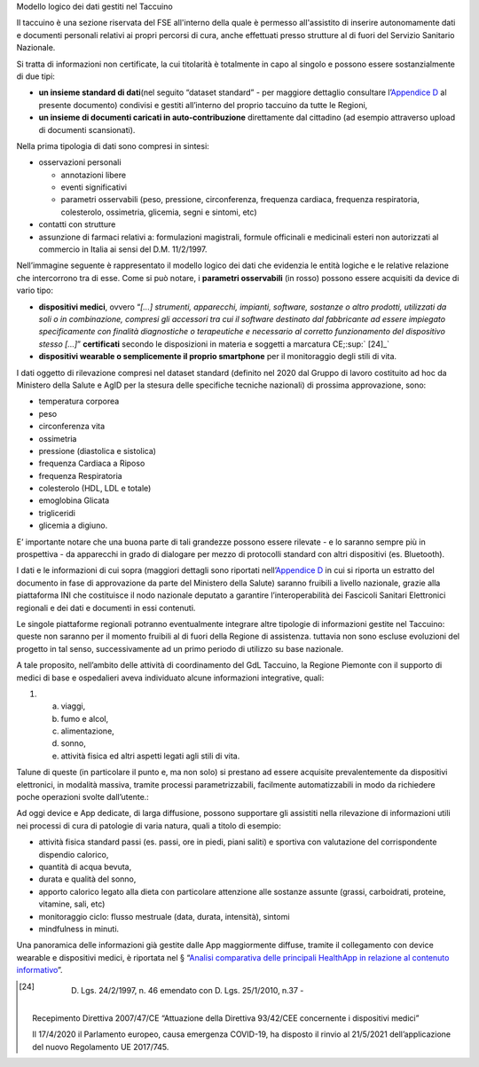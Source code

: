 Modello logico dei dati gestiti nel Taccuino

Il taccuino è una sezione riservata del FSE all'interno della quale è
permesso all'assistito di inserire autonomamente dati e documenti
personali relativi ai propri percorsi di cura, anche effettuati presso
strutture al di fuori del Servizio Sanitario Nazionale.

Si tratta di informazioni non certificate, la cui titolarità è
totalmente in capo al singolo e possono essere sostanzialmente di due
tipi:

-  **un insieme standard di dati**\ (nel seguito “dataset standard” -
   per maggiore dettaglio consultare l’\ `Appendice
   D <#_t43wx2m8ttuk>`__ al presente documento) condivisi e gestiti
   all’interno del proprio taccuino da tutte le Regioni,

-  **un insieme di documenti caricati in auto-contribuzione**
   direttamente dal cittadino (ad esempio attraverso upload di documenti
   scansionati).

Nella prima tipologia di dati sono compresi in sintesi:

-  osservazioni personali

   -  annotazioni libere

   -  eventi significativi

   -  parametri osservabili (peso, pressione, circonferenza, frequenza
      cardiaca, frequenza respiratoria, colesterolo, ossimetria,
      glicemia, segni e sintomi, etc)

-  contatti con strutture

-  assunzione di farmaci relativi a: formulazioni magistrali, formule
   officinali e medicinali esteri non autorizzati al commercio in Italia
   ai sensi del D.M. 11/2/1997.

Nell’immagine seguente è rappresentato il modello logico dei dati che
evidenzia le entità logiche e le relative relazione che intercorrono tra
di esse. Come si può notare, i **parametri osservabili** (in rosso)
possono essere acquisiti da device di vario tipo:

-  **dispositivi medici**, ovvero “\ *[...] strumenti, apparecchi,
   impianti, software, sostanze o altro prodotti, utilizzati da soli o
   in combinazione, compresi gli accessori tra cui il software destinato
   dal fabbricante ad essere impiegato specificamente con finalità
   diagnostiche o terapeutiche e necessario al corretto funzionamento
   del dispositivo stesso [...]*\ ” **certificati** secondo le
   disposizioni in materia e soggetti a marcatura CE;\ :sup:` [24]_`

-  **dispositivi wearable o semplicemente il proprio smartphone** per il
   monitoraggio degli stili di vita.

|image5|

I dati oggetto di rilevazione compresi nel dataset standard (definito
nel 2020 dal Gruppo di lavoro costituito ad hoc da Ministero della
Salute e AgID per la stesura delle specifiche tecniche nazionali) di
prossima approvazione, sono:

-  temperatura corporea

-  peso

-  circonferenza vita

-  ossimetria

-  pressione (diastolica e sistolica)

-  frequenza Cardiaca a Riposo

-  frequenza Respiratoria

-  colesterolo (HDL, LDL e totale)

-  emoglobina Glicata

-  trigliceridi

-  glicemia a digiuno.

E’ importante notare che una buona parte di tali grandezze possono
essere rilevate - e lo saranno sempre più in prospettiva - da apparecchi
in grado di dialogare per mezzo di protocolli standard con altri
dispositivi (es. Bluetooth).

I dati e le informazioni di cui sopra (maggiori dettagli sono riportati
nell’\ `Appendice D <#_t43wx2m8ttuk>`__ in cui si riporta un estratto
del documento in fase di approvazione da parte del Ministero della
Salute) saranno fruibili a livello nazionale, grazie alla piattaforma
INI che costituisce il nodo nazionale deputato a garantire
l’interoperabilità dei Fascicoli Sanitari Elettronici regionali e dei
dati e documenti in essi contenuti.

Le singole piattaforme regionali potranno eventualmente integrare altre
tipologie di informazioni gestite nel Taccuino: queste non saranno per
il momento fruibili al di fuori della Regione di assistenza. tuttavia
non sono escluse evoluzioni del progetto in tal senso, successivamente
ad un primo periodo di utilizzo su base nazionale.

A tale proposito, nell’ambito delle attività di coordinamento del GdL
Taccuino, la Regione Piemonte con il supporto di medici di base e
ospedalieri aveva individuato alcune informazioni integrative, quali:

1. 

   a. viaggi,

   b. fumo e alcol,

   c. alimentazione,

   d. sonno,

   e. attività fisica ed altri aspetti legati agli stili di vita.

Talune di queste (in particolare il punto e, ma non solo) si prestano ad
essere acquisite prevalentemente da dispositivi elettronici, in modalità
massiva, tramite processi parametrizzabili, facilmente automatizzabili
in modo da richiedere poche operazioni svolte dall’utente.:

Ad oggi device e App dedicate, di larga diffusione, possono supportare
gli assistiti nella rilevazione di informazioni utili nei processi di
cura di patologie di varia natura, quali a titolo di esempio:

-  attività fisica standard passi (es. passi, ore in piedi, piani
   saliti) e sportiva con valutazione del corrispondente dispendio
   calorico,

-  quantità di acqua bevuta,

-  durata e qualità del sonno,

-  apporto calorico legato alla dieta con particolare attenzione alle
   sostanze assunte (grassi, carboidrati, proteine, vitamine, sali, etc)

-  monitoraggio ciclo: flusso mestruale (data, durata, intensità),
   sintomi

-  mindfulness in minuti.

Una panoramica delle informazioni già gestite dalle App maggiormente
diffuse, tramite il collegamento con device wearable e dispositivi
medici, è riportata nel § “\ `Analisi comparativa delle principali
HealthApp in relazione al contenuto informativo <#_cw55x23wd81b>`__\ ”.

.. [24]
    D. Lgs. 24/2/1997, n. 46 emendato con D. Lgs. 25/1/2010, n.37 -
   Recepimento Direttiva 2007/47/CE “Attuazione della Direttiva
   93/42/CEE concernente i dispositivi medici”

   Il 17/4/2020 il Parlamento europeo, causa emergenza COVID-19, ha
   disposto il rinvio al 21/5/2021 dell’applicazione del nuovo
   Regolamento UE 2017/745.

.. |image5| image:: ./Pictures/1000020100000556000002D524211B16DEC8C893.png
   :width: 7.8598in
   :height: 4.1732in